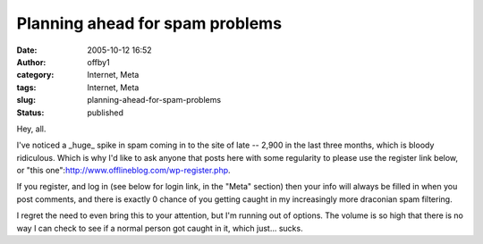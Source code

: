 Planning ahead for spam problems
################################
:date: 2005-10-12 16:52
:author: offby1
:category: Internet, Meta
:tags: Internet, Meta
:slug: planning-ahead-for-spam-problems
:status: published

Hey, all.

I've noticed a \_huge\_ spike in spam coming in to the site of late --
2,900 in the last three months, which is bloody ridiculous. Which is why
I'd like to ask anyone that posts here with some regularity to please
use the register link below, or "this
one":http://www.offlineblog.com/wp-register.php.

If you register, and log in (see below for login link, in the "Meta"
section) then your info will always be filled in when you post comments,
and there is exactly 0 chance of you getting caught in my increasingly
more draconian spam filtering.

I regret the need to even bring this to your attention, but I'm running
out of options. The volume is so high that there is no way I can check
to see if a normal person got caught in it, which just... sucks.
